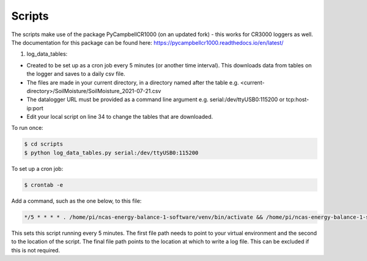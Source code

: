 .. _scripts:

=======
Scripts
=======

The scripts make use of the package PyCampbellCR1000 (on an updated fork) - this works for CR3000 loggers as well.
The documentation for this package can be found here: https://pycampbellcr1000.readthedocs.io/en/latest/

1. log_data_tables:

- Created to be set up as a cron job every 5 minutes (or another time interval). This downloads data from tables on the logger and saves to a daily csv file.
- The files are made in your current directory, in a directory named after the table e.g. <current-directory>/SoilMoisture/SoilMoisture_2021-07-21.csv
- The datalogger URL must be provided as a command line argument e.g. serial:/dev/ttyUSB0:115200 or tcp:host-ip:port
- Edit your local script on line 34 to change the tables that are downloaded.

To run once:

.. code-block:: console
    
    $ cd scripts
    $ python log_data_tables.py serial:/dev/ttyUSB0:115200

To set up a cron job:

.. code-block:: console

    $ crontab -e 
    
Add a command, such as the one below, to this file:

.. code-block::

    */5 * * * * . /home/pi/ncas-energy-balance-1-software/venv/bin/activate && /home/pi/ncas-energy-balance-1-software/scripts/log_data_tables.py serial:/dev/ttyUSB0:115200 >> /home/pi/campbell_data/cron.log 2>&1

This sets this script running every 5 minutes. The first file path needs to point to your virtual environment and the second to the location of the script.
The final file path points to the location at which to write a log file. This can be excluded if this is not required.